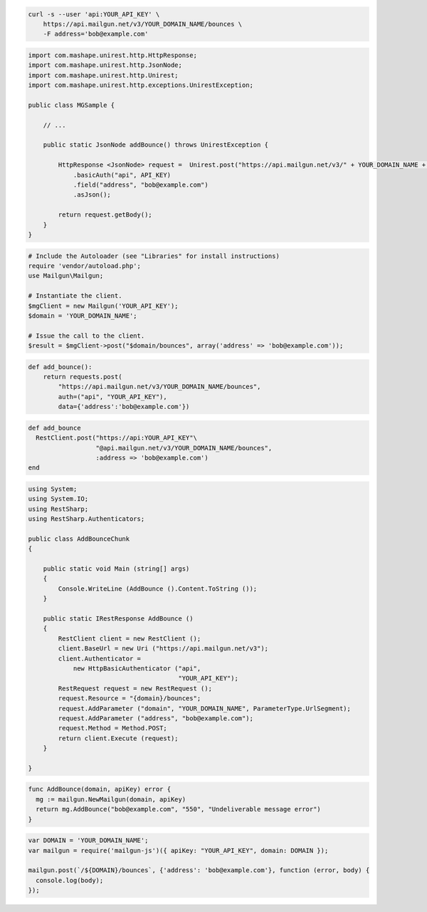 
.. code-block:: bash

    curl -s --user 'api:YOUR_API_KEY' \
	https://api.mailgun.net/v3/YOUR_DOMAIN_NAME/bounces \
	-F address='bob@example.com'

.. code-block:: java

 import com.mashape.unirest.http.HttpResponse;
 import com.mashape.unirest.http.JsonNode;
 import com.mashape.unirest.http.Unirest;
 import com.mashape.unirest.http.exceptions.UnirestException;

 public class MGSample {

     // ...

     public static JsonNode addBounce() throws UnirestException {

         HttpResponse <JsonNode> request =  Unirest.post("https://api.mailgun.net/v3/" + YOUR_DOMAIN_NAME + "/bounces")
             .basicAuth("api", API_KEY)
             .field("address", "bob@example.com")
             .asJson();

         return request.getBody();
     }
 }

.. code-block:: php

  # Include the Autoloader (see "Libraries" for install instructions)
  require 'vendor/autoload.php';
  use Mailgun\Mailgun;

  # Instantiate the client.
  $mgClient = new Mailgun('YOUR_API_KEY');
  $domain = 'YOUR_DOMAIN_NAME';

  # Issue the call to the client.
  $result = $mgClient->post("$domain/bounces", array('address' => 'bob@example.com'));

.. code-block:: py

 def add_bounce():
     return requests.post(
         "https://api.mailgun.net/v3/YOUR_DOMAIN_NAME/bounces",
         auth=("api", "YOUR_API_KEY"),
         data={'address':'bob@example.com'})

.. code-block:: rb

 def add_bounce
   RestClient.post("https://api:YOUR_API_KEY"\
                   "@api.mailgun.net/v3/YOUR_DOMAIN_NAME/bounces",
                   :address => 'bob@example.com')
 end

.. code-block:: csharp

 using System;
 using System.IO;
 using RestSharp;
 using RestSharp.Authenticators;

 public class AddBounceChunk
 {

     public static void Main (string[] args)
     {
         Console.WriteLine (AddBounce ().Content.ToString ());
     }

     public static IRestResponse AddBounce ()
     {
         RestClient client = new RestClient ();
         client.BaseUrl = new Uri ("https://api.mailgun.net/v3");
         client.Authenticator =
             new HttpBasicAuthenticator ("api",
                                         "YOUR_API_KEY");
         RestRequest request = new RestRequest ();
         request.Resource = "{domain}/bounces";
         request.AddParameter ("domain", "YOUR_DOMAIN_NAME", ParameterType.UrlSegment);
         request.AddParameter ("address", "bob@example.com");
         request.Method = Method.POST;
         return client.Execute (request);
     }

 }

.. code-block:: go

 func AddBounce(domain, apiKey) error {
   mg := mailgun.NewMailgun(domain, apiKey)
   return mg.AddBounce("bob@example.com", "550", "Undeliverable message error")
 }


.. code-block:: js

 var DOMAIN = 'YOUR_DOMAIN_NAME';
 var mailgun = require('mailgun-js')({ apiKey: "YOUR_API_KEY", domain: DOMAIN });

 mailgun.post(`/${DOMAIN}/bounces`, {'address': 'bob@example.com'}, function (error, body) {
   console.log(body);
 });
